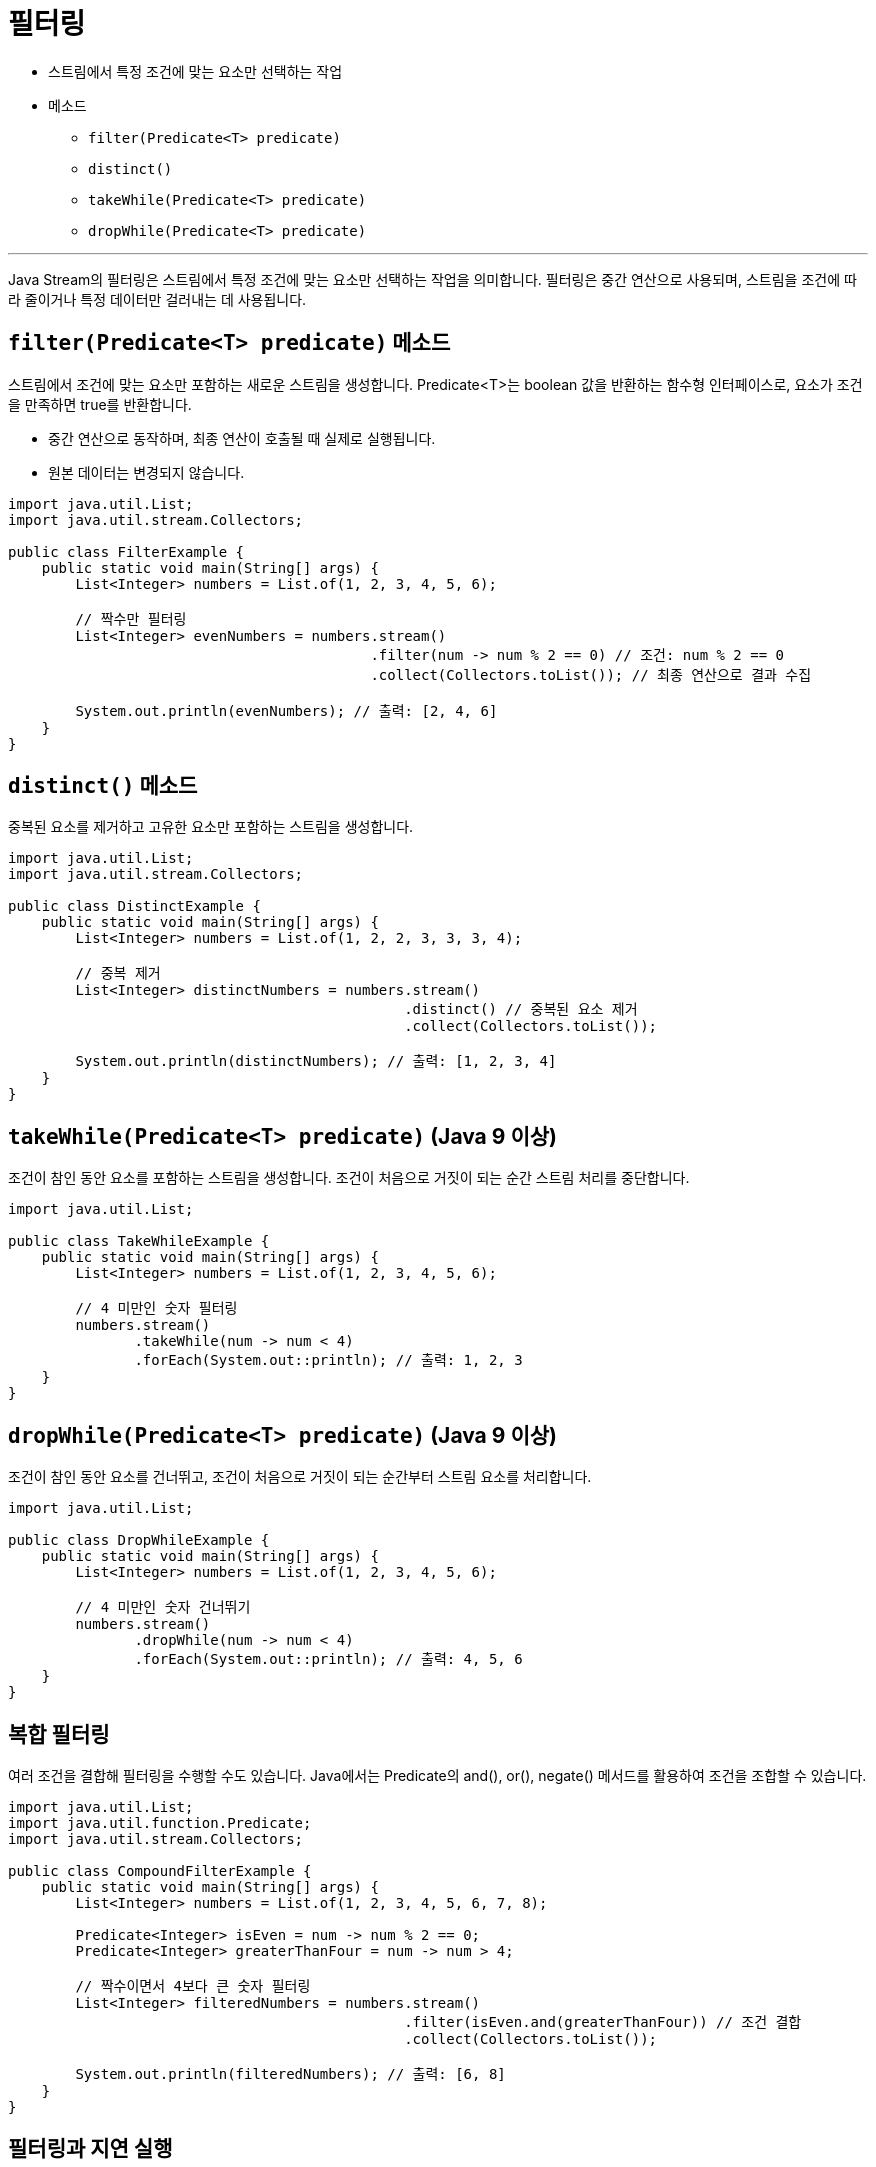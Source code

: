 = 필터링

* 스트림에서 특정 조건에 맞는 요소만 선택하는 작업
* 메소드
** `filter(Predicate<T> predicate)`
** `distinct()`
** `takeWhile(Predicate<T> predicate)`
** `dropWhile(Predicate<T> predicate)`

---

Java Stream의 필터링은 스트림에서 특정 조건에 맞는 요소만 선택하는 작업을 의미합니다. 필터링은 중간 연산으로 사용되며, 스트림을 조건에 따라 줄이거나 특정 데이터만 걸러내는 데 사용됩니다.

== `filter(Predicate<T> predicate)` 메소드

스트림에서 조건에 맞는 요소만 포함하는 새로운 스트림을 생성합니다. Predicate<T>는 boolean 값을 반환하는 함수형 인터페이스로, 요소가 조건을 만족하면 true를 반환합니다.

* 중간 연산으로 동작하며, 최종 연산이 호출될 때 실제로 실행됩니다.
* 원본 데이터는 변경되지 않습니다.

[source, java]
----
import java.util.List;
import java.util.stream.Collectors;

public class FilterExample {
    public static void main(String[] args) {
        List<Integer> numbers = List.of(1, 2, 3, 4, 5, 6);

        // 짝수만 필터링
        List<Integer> evenNumbers = numbers.stream()
                                           .filter(num -> num % 2 == 0) // 조건: num % 2 == 0
                                           .collect(Collectors.toList()); // 최종 연산으로 결과 수집

        System.out.println(evenNumbers); // 출력: [2, 4, 6]
    }
}
----

== `distinct()` 메소드

중복된 요소를 제거하고 고유한 요소만 포함하는 스트림을 생성합니다.

[source, java]
----
import java.util.List;
import java.util.stream.Collectors;

public class DistinctExample {
    public static void main(String[] args) {
        List<Integer> numbers = List.of(1, 2, 2, 3, 3, 3, 4);

        // 중복 제거
        List<Integer> distinctNumbers = numbers.stream()
                                               .distinct() // 중복된 요소 제거
                                               .collect(Collectors.toList());

        System.out.println(distinctNumbers); // 출력: [1, 2, 3, 4]
    }
}
----

== `takeWhile(Predicate<T> predicate)` (Java 9 이상)

조건이 참인 동안 요소를 포함하는 스트림을 생성합니다. 조건이 처음으로 거짓이 되는 순간 스트림 처리를 중단합니다.

[source, java]
----
import java.util.List;

public class TakeWhileExample {
    public static void main(String[] args) {
        List<Integer> numbers = List.of(1, 2, 3, 4, 5, 6);

        // 4 미만인 숫자 필터링
        numbers.stream()
               .takeWhile(num -> num < 4)
               .forEach(System.out::println); // 출력: 1, 2, 3
    }
}
----

== `dropWhile(Predicate<T> predicate)` (Java 9 이상)

조건이 참인 동안 요소를 건너뛰고, 조건이 처음으로 거짓이 되는 순간부터 스트림 요소를 처리합니다.

[source, java]
----
import java.util.List;

public class DropWhileExample {
    public static void main(String[] args) {
        List<Integer> numbers = List.of(1, 2, 3, 4, 5, 6);

        // 4 미만인 숫자 건너뛰기
        numbers.stream()
               .dropWhile(num -> num < 4)
               .forEach(System.out::println); // 출력: 4, 5, 6
    }
}
----

== 복합 필터링

여러 조건을 결합해 필터링을 수행할 수도 있습니다. Java에서는 Predicate의 and(), or(), negate() 메서드를 활용하여 조건을 조합할 수 있습니다.

[source, java]
----
import java.util.List;
import java.util.function.Predicate;
import java.util.stream.Collectors;

public class CompoundFilterExample {
    public static void main(String[] args) {
        List<Integer> numbers = List.of(1, 2, 3, 4, 5, 6, 7, 8);

        Predicate<Integer> isEven = num -> num % 2 == 0;
        Predicate<Integer> greaterThanFour = num -> num > 4;

        // 짝수이면서 4보다 큰 숫자 필터링
        List<Integer> filteredNumbers = numbers.stream()
                                               .filter(isEven.and(greaterThanFour)) // 조건 결합
                                               .collect(Collectors.toList());

        System.out.println(filteredNumbers); // 출력: [6, 8]
    }
}
----

== 필터링과 지연 실행

필터링은 중간 연산으로 지연 실행됩니다. 최종 연산이 호출되기 전에는 조건을 평가하지 않습니다. 이를 통해 효율적인 데이터 처리가 가능합니다.

[source, java]
----
import java.util.List;

public class LazyExecutionExample {
    public static void main(String[] args) {
        List<String> names = List.of("Alice", "Bob", "Charlie", "David");

        names.stream()
             .filter(name -> {
                 System.out.println("Filtering: " + name);
                 return name.startsWith("A");
             })
             .forEach(System.out::println); // 최종 연산으로 출력
    }
}
----

== 필터링과 스트림 파이프라인

필터링은 다른 중간 연산 및 최종 연산과 결합하여 파이프라인 형태로 데이터를 처리할 수 있습니다. 이 경우 조건에 맞는 데이터만 다음 단계로 전달됩니다.

[source, java]
----
import java.util.List;

public class StreamPipelineExample {
    public static void main(String[] args) {
        List<String> names = List.of("Alice", "Bob", "Charlie", "David");

        names.stream()
             .filter(name -> name.length() > 3) // 이름 길이 3 초과 필터링
             .map(String::toUpperCase)         // 대문자로 변환
             .sorted()                         // 정렬
             .forEach(System.out::println);    // 최종 출력
    }
}
----

== 요약
* 필터링 연산:
** 주로 filter() 메서드를 사용하여 조건에 맞는 요소만 선택합니다.
** 중복 제거는 distinct(), 조건에 따라 연속 요소를 처리하려면 takeWhile 또는 dropWhile을 사용할 수 있습니다.
* 지연 실행:
** 필터링은 최종 연산이 호출될 때 실행되며, 효율적으로 데이터를 처리합니다.
* 조건 조합:
** Predicate를 활용해 and(), or(), negate() 등을 사용하여 복잡한 조건을 구현할 수 있습니다.
* 파이프라인 처리:
** 필터링은 다른 중간 및 최종 연산과 결합하여 데이터 파이프라인을 구성할 수 있습니다.
** 스트림 필터링을 활용하면 데이터를 효율적으로 선택하고 원하는 결과를 손쉽게 도출할 수 있습니다.

---

link:./16_concept.adoc[이전: 중간 연산 개요] +
link:./18_mapping.adoc[다음: 매핑]